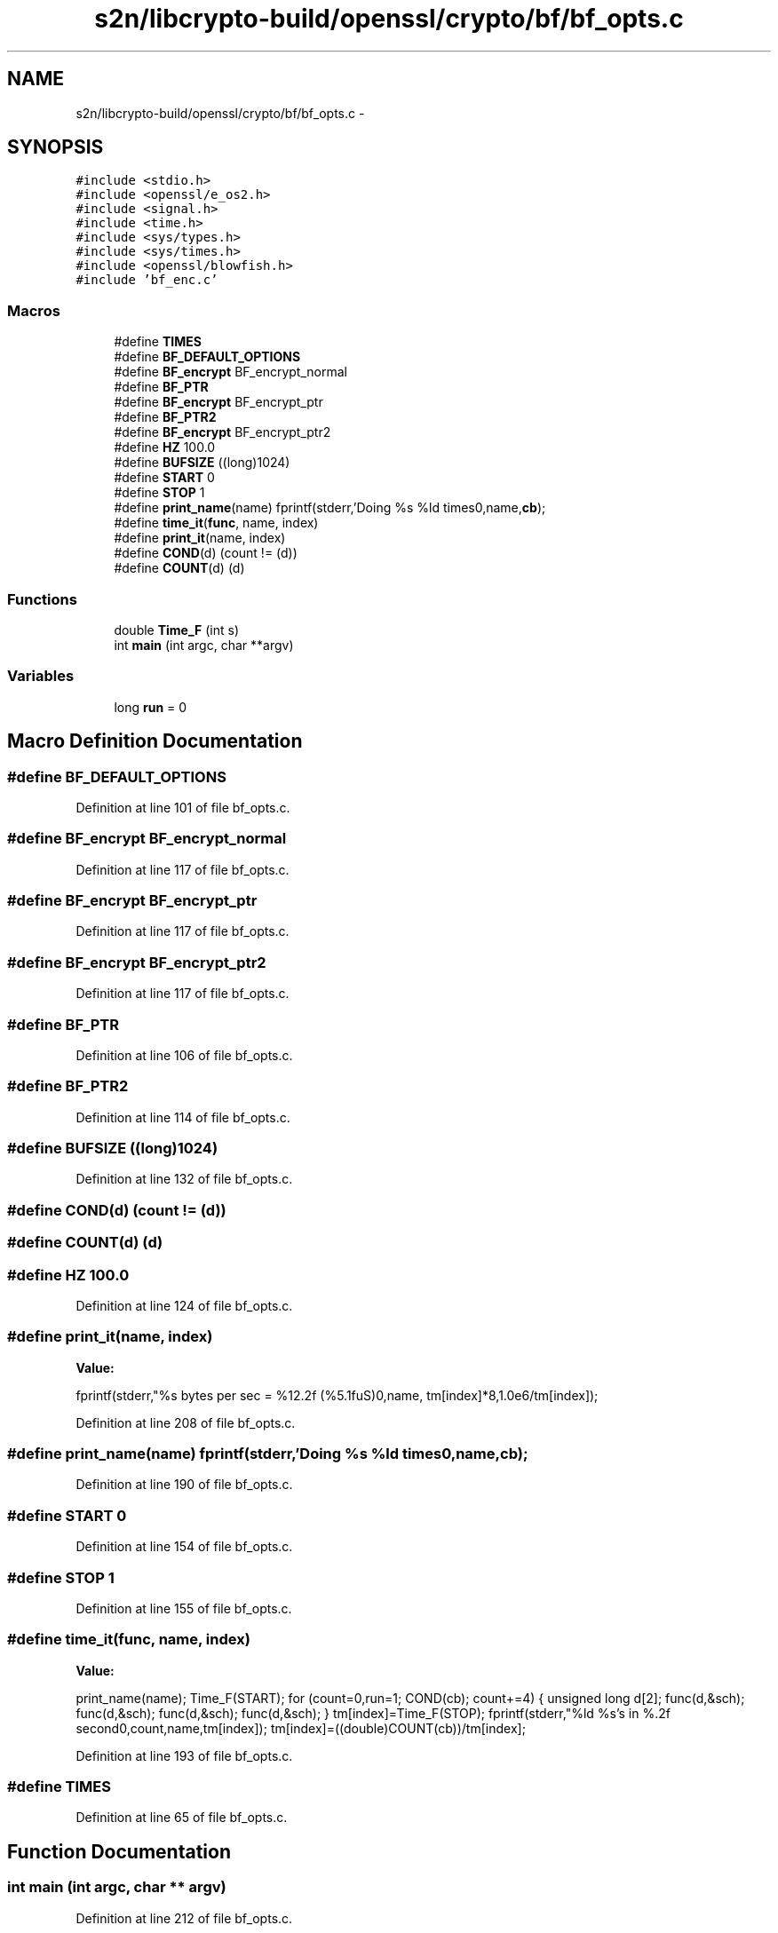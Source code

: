 .TH "s2n/libcrypto-build/openssl/crypto/bf/bf_opts.c" 3 "Thu Jun 30 2016" "s2n-openssl-doxygen" \" -*- nroff -*-
.ad l
.nh
.SH NAME
s2n/libcrypto-build/openssl/crypto/bf/bf_opts.c \- 
.SH SYNOPSIS
.br
.PP
\fC#include <stdio\&.h>\fP
.br
\fC#include <openssl/e_os2\&.h>\fP
.br
\fC#include <signal\&.h>\fP
.br
\fC#include <time\&.h>\fP
.br
\fC#include <sys/types\&.h>\fP
.br
\fC#include <sys/times\&.h>\fP
.br
\fC#include <openssl/blowfish\&.h>\fP
.br
\fC#include 'bf_enc\&.c'\fP
.br

.SS "Macros"

.in +1c
.ti -1c
.RI "#define \fBTIMES\fP"
.br
.ti -1c
.RI "#define \fBBF_DEFAULT_OPTIONS\fP"
.br
.ti -1c
.RI "#define \fBBF_encrypt\fP   BF_encrypt_normal"
.br
.ti -1c
.RI "#define \fBBF_PTR\fP"
.br
.ti -1c
.RI "#define \fBBF_encrypt\fP   BF_encrypt_ptr"
.br
.ti -1c
.RI "#define \fBBF_PTR2\fP"
.br
.ti -1c
.RI "#define \fBBF_encrypt\fP   BF_encrypt_ptr2"
.br
.ti -1c
.RI "#define \fBHZ\fP   100\&.0"
.br
.ti -1c
.RI "#define \fBBUFSIZE\fP   ((long)1024)"
.br
.ti -1c
.RI "#define \fBSTART\fP   0"
.br
.ti -1c
.RI "#define \fBSTOP\fP   1"
.br
.ti -1c
.RI "#define \fBprint_name\fP(name)   fprintf(stderr,'Doing %s %ld times\\n',name,\fBcb\fP);"
.br
.ti -1c
.RI "#define \fBtime_it\fP(\fBfunc\fP,  name,  index)"
.br
.ti -1c
.RI "#define \fBprint_it\fP(name,  index)"
.br
.ti -1c
.RI "#define \fBCOND\fP(d)   (count != (d))"
.br
.ti -1c
.RI "#define \fBCOUNT\fP(d)   (d)"
.br
.in -1c
.SS "Functions"

.in +1c
.ti -1c
.RI "double \fBTime_F\fP (int s)"
.br
.ti -1c
.RI "int \fBmain\fP (int argc, char **argv)"
.br
.in -1c
.SS "Variables"

.in +1c
.ti -1c
.RI "long \fBrun\fP = 0"
.br
.in -1c
.SH "Macro Definition Documentation"
.PP 
.SS "#define BF_DEFAULT_OPTIONS"

.PP
Definition at line 101 of file bf_opts\&.c\&.
.SS "#define BF_encrypt   BF_encrypt_normal"

.PP
Definition at line 117 of file bf_opts\&.c\&.
.SS "#define BF_encrypt   BF_encrypt_ptr"

.PP
Definition at line 117 of file bf_opts\&.c\&.
.SS "#define BF_encrypt   BF_encrypt_ptr2"

.PP
Definition at line 117 of file bf_opts\&.c\&.
.SS "#define BF_PTR"

.PP
Definition at line 106 of file bf_opts\&.c\&.
.SS "#define BF_PTR2"

.PP
Definition at line 114 of file bf_opts\&.c\&.
.SS "#define BUFSIZE   ((long)1024)"

.PP
Definition at line 132 of file bf_opts\&.c\&.
.SS "#define COND(d)   (count != (d))"

.SS "#define COUNT(d)   (d)"

.SS "#define HZ   100\&.0"

.PP
Definition at line 124 of file bf_opts\&.c\&.
.SS "#define print_it(name, index)"
\fBValue:\fP
.PP
.nf
fprintf(stderr,"%s bytes per sec = %12\&.2f (%5\&.1fuS)\n",name, \
                tm[index]*8,1\&.0e6/tm[index]);
.fi
.PP
Definition at line 208 of file bf_opts\&.c\&.
.SS "#define print_name(name)   fprintf(stderr,'Doing %s %ld times\\n',name,\fBcb\fP);"

.PP
Definition at line 190 of file bf_opts\&.c\&.
.SS "#define START   0"

.PP
Definition at line 154 of file bf_opts\&.c\&.
.SS "#define STOP   1"

.PP
Definition at line 155 of file bf_opts\&.c\&.
.SS "#define time_it(\fBfunc\fP, name, index)"
\fBValue:\fP
.PP
.nf
print_name(name); \
        Time_F(START); \
        for (count=0,run=1; COND(cb); count+=4) \
                { \
                unsigned long d[2]; \
                func(d,&sch); \
                func(d,&sch); \
                func(d,&sch); \
                func(d,&sch); \
                } \
        tm[index]=Time_F(STOP); \
        fprintf(stderr,"%ld %s's in %\&.2f second\n",count,name,tm[index]); \
        tm[index]=((double)COUNT(cb))/tm[index];
.fi
.PP
Definition at line 193 of file bf_opts\&.c\&.
.SS "#define TIMES"

.PP
Definition at line 65 of file bf_opts\&.c\&.
.SH "Function Documentation"
.PP 
.SS "int main (int argc, char ** argv)"

.PP
Definition at line 212 of file bf_opts\&.c\&.
.SS "double Time_F (int s)"

.PP
Definition at line 157 of file bf_opts\&.c\&.
.SH "Variable Documentation"
.PP 
.SS "long run = 0"

.PP
Definition at line 133 of file bf_opts\&.c\&.
.SH "Author"
.PP 
Generated automatically by Doxygen for s2n-openssl-doxygen from the source code\&.
